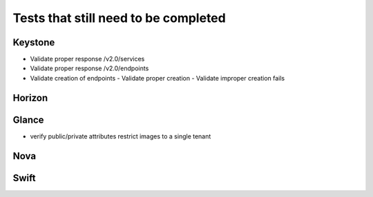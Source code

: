 Tests that still need to be completed
=====================================

Keystone
--------
- Validate proper response /v2.0/services
- Validate proper response /v2.0/endpoints
- Validate creation of endpoints
  - Validate proper creation
  - Validate improper creation fails

Horizon
-------

Glance
------
- verify public/private attributes restrict images to a single tenant

Nova
----

Swift
-----

